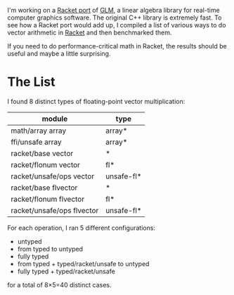 I'm working on a [[https://github.com/dedbox/racket-glm][Racket port]] of [[https://glm.g-truc.net/0.9.9/index.html][GLM]], a linear algebra library for real-time
computer graphics software. The original C++ library is extremely fast. To see
how a Racket port would add up, I compiled a list of various ways to do vector
arithmetic in [[https://racket-lang.org/][Racket]] and then benchmarked them.

If you need to do performance-critical math in Racket, the results should be
useful and maybe a little surprising.

* The List

I found 8 distinct types of floating-point vector multiplication:

| module                     | type       |
|----------------------------+------------|
| math/array array           | array*     |
| ffi/unsafe array           | array*     |
| racket/base vector         | *          |
| racket/flonum vector       | fl*        |
| racket/unsafe/ops vector   | unsafe-fl* |
| racket/base flvector       | *          |
| racket/flonum flvector     | fl*        |
| racket/unsafe/ops flvector | unsafe-fl* |

For each operation, I ran 5 different configurations:

- untyped
- from typed to untyped
- fully typed
- from typed + typed/racket/unsafe to untyped
- fully typed + typed/racket/unsafe

for a total of 8×5=40 distinct cases.
 
